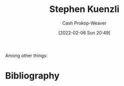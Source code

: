 :PROPERTIES:
:ID:       5a7ebf66-7622-47b1-9778-91cbb4566561
:DIR:      /home/cashweaver/proj/roam/attachments/5a7ebf66-7622-47b1-9778-91cbb4566561
:LAST_MODIFIED: [2023-09-06 Wed 08:04]
:END:
#+title: Stephen Kuenzli
#+hugo_custom_front_matter: :slug "5a7ebf66-7622-47b1-9778-91cbb4566561"
#+author: Cash Prokop-Weaver
#+date: [2022-02-06 Sun 20:49]
#+filetags: :person:
Among other things:

* Flashcards :noexport:
:PROPERTIES:
:ANKI_DECK: Default
:END:
* Bibliography
#+print_bibliography:

